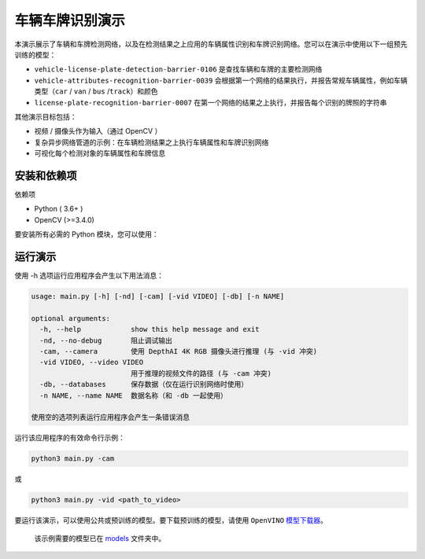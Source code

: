车辆车牌识别演示
================

.. figure:: demo.png
   :alt: demo.png


本演示展示了车辆和车牌检测网络，以及在检测结果之上应用的车辆属性识别和车牌识别网络。您可以在演示中使用以下一组预先训练的模型：

-  ``vehicle-license-plate-detection-barrier-0106``
   是查找车辆和车牌的主要检测网络
-  ``vehicle-attributes-recognition-barrier-0039``
   会根据第一个网络的结果执行，并报告常规车辆属性，例如车辆类型（\ ``car``
   / ``van`` / ``bus`` /``track``\ ）和颜色
-  ``license-plate-recognition-barrier-0007``
   在第一个网络的结果之上执行，并报告每个识别的牌照的字符串

其他演示目标包括：

-  视频 / 摄像头作为输入（通过 OpenCV ）
-  复杂异步网络管道的示例：在车辆检测结果之上执行车辆属性和车牌识别网络
-  可视化每个检测对象的车辆属性和车牌信息

安装和依赖项
------------

依赖项

-  Python ( 3.6+ )
-  OpenCV (>=3.4.0)

要安装所有必需的 Python 模块，您可以使用：

.. code:: bash
    python3 -m pip install -U pip

    pip3 install -r requirements.txt

运行演示
--------

使用 -h 选项运行应用程序会产生以下用法消息：

.. code:: bash

    usage: main.py [-h] [-nd] [-cam] [-vid VIDEO] [-db] [-n NAME]

    optional arguments:
      -h, --help            show this help message and exit
      -nd, --no-debug       阻止调试输出
      -cam, --camera        使用 DepthAI 4K RGB 摄像头进行推理 (与 -vid 冲突)
      -vid VIDEO, --video VIDEO
                            用于推理的视频文件的路径 (与 -cam 冲突)
      -db, --databases      保存数据（仅在运行识别网络时使用）
      -n NAME, --name NAME  数据名称（和 -db 一起使用）

    使用空的选项列表运行应用程序会产生一条错误消息

运行该应用程序的有效命令行示例：

.. code:: bash

    python3 main.py -cam

或

.. code:: bash

    python3 main.py -vid <path_to_video>

要运行该演示，可以使用公共或预训练的模型。要下载预训练的模型，请使用
``OpenVINO``
`模型下载器 <https://docs.openvinotoolkit.org/latest/omz_tools_downloader_README.html>`__\ 。

    该示例需要的模型已在
    `models <https://github.com/Arducam-team/depthai-examples/tree/master/security_barrier_camera/models>`__
    文件夹中。
